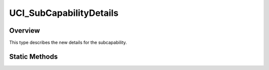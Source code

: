 .. ****************************************************************************
.. CUI//REL TO USA ONLY
..
.. The Advanced Framework for Simulation, Integration, and Modeling (AFSIM)
..
.. The use, dissemination or disclosure of data in this file is subject to
.. limitation or restriction. See accompanying README and LICENSE for details.
.. ****************************************************************************

UCI_SubCapabilityDetails
------------------------

.. class:: UCI_SubCapabilityDetails

Overview
========

This type describes the new details for the subcapability.

Static Methods
==============

.. method:: static UCI_SubCapabilityDetails Construct(UCI_LOS_Reference azimuthReference, UCI_ElevationScanStabilization elevationReference, double azimuthScanCenter, double elevationScanCenter)

   Creates a UCI_SubCapabilityDetails_ object with the desired azimuth and elevation scan centers. The azimuth scan center
   value can be referenced from the platform's body or absolute north. The elevation value can be referenced by the body or
   the center altitude. Both are expected in radians.
   